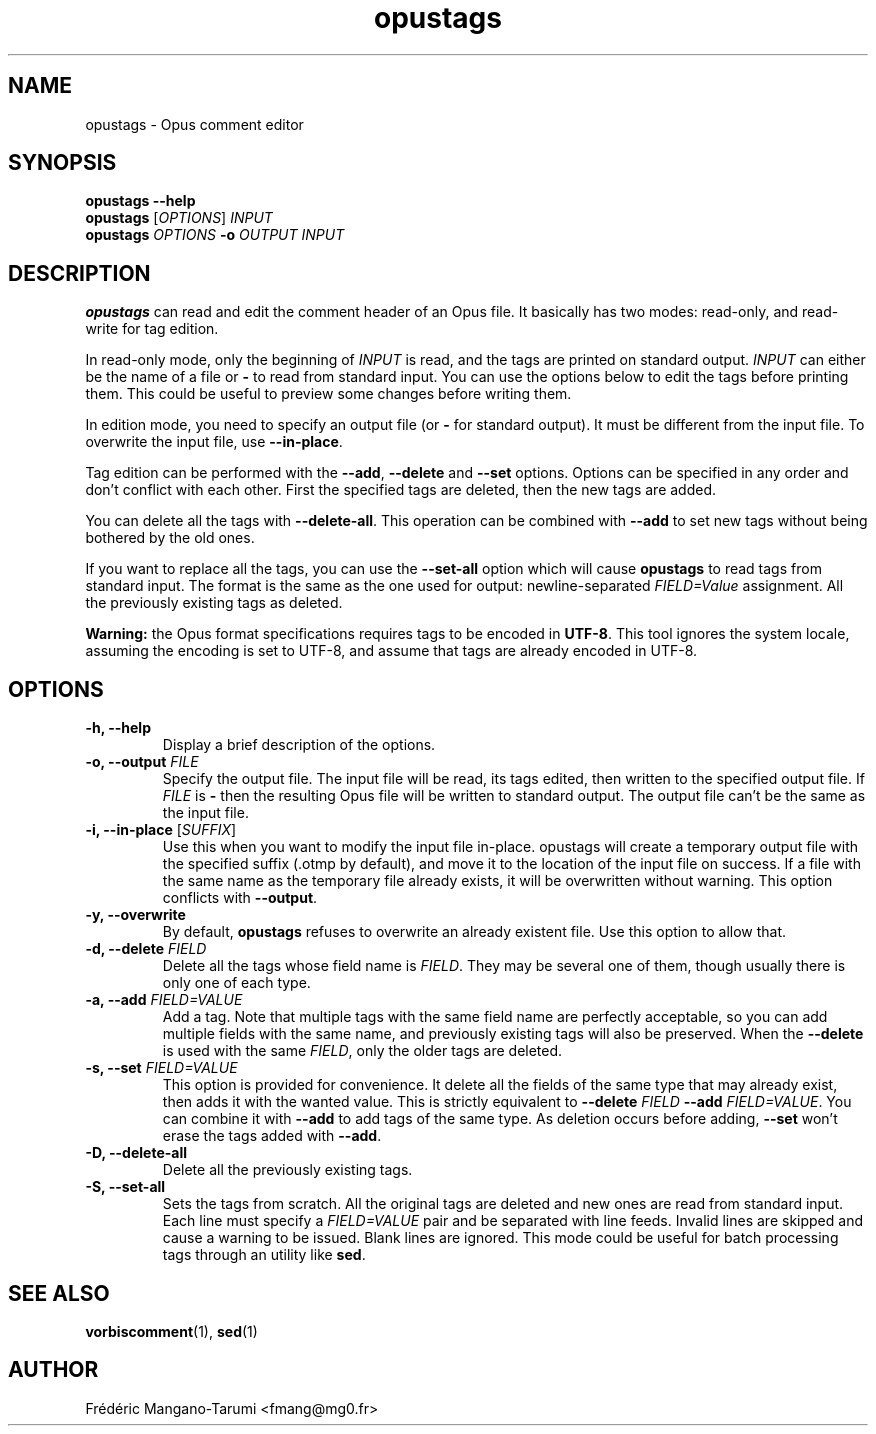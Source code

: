 .TH opustags 1 "November 2018" "@PROJECT_NAME@ @PROJECT_VERSION@"
.SH NAME
opustags \- Opus comment editor
.SH SYNOPSIS
.B opustags --help
.br
.B opustags
.RI [ OPTIONS ]
.I INPUT
.br
.B opustags
.I OPTIONS
.B -o
.I OUTPUT INPUT
.SH DESCRIPTION
.PP
\fBopustags\fP can read and edit the comment header of an Opus file.
It basically has two modes: read-only, and read-write for tag edition.
.PP
In read-only mode, only the beginning of \fIINPUT\fP is read, and the tags are
printed on standard output.
\fIINPUT\fP can either be the name of a file or \fB-\fP to read from standard input.
You can use the options below to edit the tags before printing them.
This could be useful to preview some changes before writing them.
.PP
In edition mode, you need to specify an output file (or \fB-\fP for standard output). It must be
different from the input file. To overwrite the input file, use \fB--in-place\fP.
.PP
Tag edition can be performed with the \fB--add\fP, \fB--delete\fP and \fB--set\fP
options. Options can be specified in any order and don’t conflict with each other.
First the specified tags are deleted, then the new tags are added.
.PP
You can delete all the tags with \fB--delete-all\fP. This operation can be combined with \fB--add\fP
to set new tags without being bothered by the old ones.
.PP
If you want to replace all the tags, you can use the \fB--set-all\fP option which will cause
\fBopustags\fP to read tags from standard input.
The format is the same as the one used for output: newline-separated \fIFIELD=Value\fP assignment.
All the previously existing tags as deleted.
.PP
\fBWarning:\fP the Opus format specifications requires tags to be encoded in
\fBUTF-8\fP. This tool ignores the system locale, assuming the encoding is
set to UTF-8, and assume that tags are already encoded in UTF-8.
.SH OPTIONS
.TP
.B \-h, \-\-help
Display a brief description of the options.
.TP
.B \-o, \-\-output \fIFILE\fI
Specify the output file.
The input file will be read, its tags edited, then written to the specified output file. If
\fIFILE\fP is \fB-\fP then the resulting Opus file will be written to standard output.
The output file can’t be the same as the input file.
.TP
.B \-i, \-\-in-place \fR[\fP\fISUFFIX\fP\fR]\fP
Use this when you want to modify the input file in-place. opustags will create a temporary output
file with the specified suffix (.otmp by default), and move it to the location of the input file on
success. If a file with the same name as the temporary file already exists, it will be overwritten
without warning.
This option conflicts with \fB--output\fP.
.TP
.B \-y, \-\-overwrite
By default, \fBopustags\fP refuses to overwrite an already existent file. Use
this option to allow that.
.TP
.B \-d, \-\-delete \fIFIELD\fP
Delete all the tags whose field name is \fIFIELD\fP. They may be several one of them, though usually
there is only one of each type.
.TP
.B \-a, \-\-add \fIFIELD=VALUE\fP
Add a tag. Note that multiple tags with the same field name are perfectly acceptable, so you can add
multiple fields with the same name, and previously existing tags will also be preserved.
When the \fB--delete\fP is used with the same \fIFIELD\fP, only the older tags are deleted.
.TP
.B \-s, \-\-set \fIFIELD=VALUE\fP
This option is provided for convenience. It delete all the fields of the same
type that may already exist, then adds it with the wanted value.
This is strictly equivalent to \fB--delete\fP \fIFIELD\fP \fB--add\fP
\fIFIELD=VALUE\fP. You can combine it with \fB--add\fP to add tags of the same
type. As deletion occurs before adding, \fB--set\fP won’t erase the tags
added with \fB--add\fP.
.TP
.B \-D, \-\-delete-all
Delete all the previously existing tags.
.TP
.B \-S, \-\-set-all
Sets the tags from scratch.
All the original tags are deleted and new ones are read from standard input.
Each line must specify a \fIFIELD=VALUE\fP pair and be separated with line feeds.
Invalid lines are skipped and cause a warning to be issued. Blank lines are ignored.
This mode could be useful for batch processing tags through an utility like \fBsed\fP.
.SH SEE ALSO
.BR vorbiscomment (1),
.BR sed (1)
.SH AUTHOR
Frédéric Mangano-Tarumi <fmang@mg0.fr>
